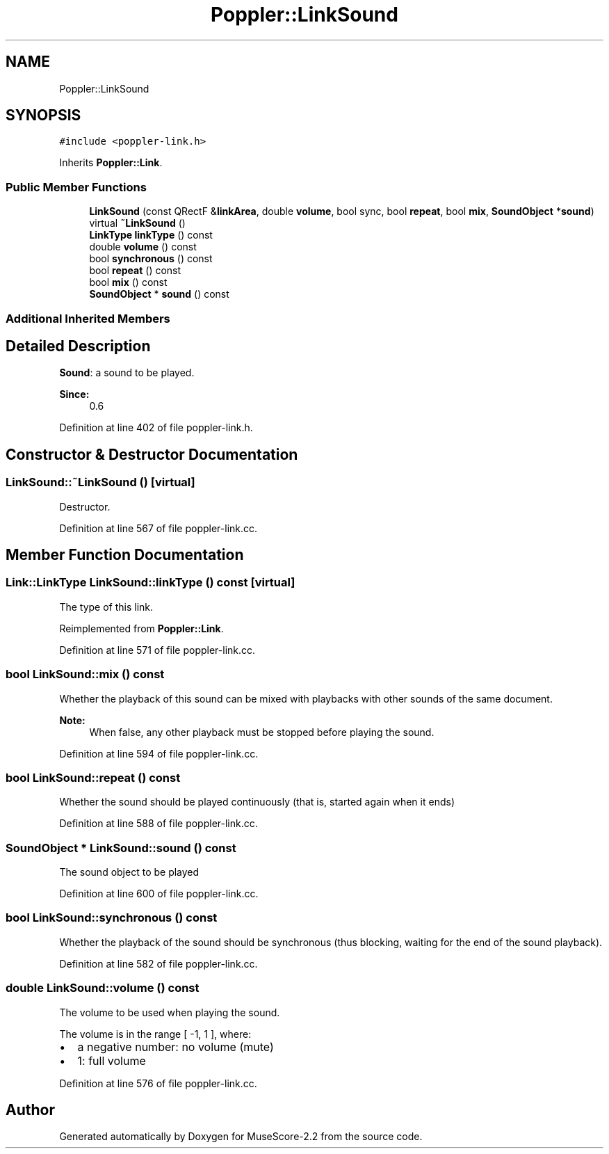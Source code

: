 .TH "Poppler::LinkSound" 3 "Mon Jun 5 2017" "MuseScore-2.2" \" -*- nroff -*-
.ad l
.nh
.SH NAME
Poppler::LinkSound
.SH SYNOPSIS
.br
.PP
.PP
\fC#include <poppler\-link\&.h>\fP
.PP
Inherits \fBPoppler::Link\fP\&.
.SS "Public Member Functions"

.in +1c
.ti -1c
.RI "\fBLinkSound\fP (const QRectF &\fBlinkArea\fP, double \fBvolume\fP, bool sync, bool \fBrepeat\fP, bool \fBmix\fP, \fBSoundObject\fP *\fBsound\fP)"
.br
.ti -1c
.RI "virtual \fB~LinkSound\fP ()"
.br
.ti -1c
.RI "\fBLinkType\fP \fBlinkType\fP () const"
.br
.ti -1c
.RI "double \fBvolume\fP () const"
.br
.ti -1c
.RI "bool \fBsynchronous\fP () const"
.br
.ti -1c
.RI "bool \fBrepeat\fP () const"
.br
.ti -1c
.RI "bool \fBmix\fP () const"
.br
.ti -1c
.RI "\fBSoundObject\fP * \fBsound\fP () const"
.br
.in -1c
.SS "Additional Inherited Members"
.SH "Detailed Description"
.PP 
\fBSound\fP: a sound to be played\&.
.PP
\fBSince:\fP
.RS 4
0\&.6 
.RE
.PP

.PP
Definition at line 402 of file poppler\-link\&.h\&.
.SH "Constructor & Destructor Documentation"
.PP 
.SS "LinkSound::~LinkSound ()\fC [virtual]\fP"
Destructor\&. 
.PP
Definition at line 567 of file poppler\-link\&.cc\&.
.SH "Member Function Documentation"
.PP 
.SS "\fBLink::LinkType\fP LinkSound::linkType () const\fC [virtual]\fP"
The type of this link\&. 
.PP
Reimplemented from \fBPoppler::Link\fP\&.
.PP
Definition at line 571 of file poppler\-link\&.cc\&.
.SS "bool LinkSound::mix () const"
Whether the playback of this sound can be mixed with playbacks with other sounds of the same document\&.
.PP
\fBNote:\fP
.RS 4
When false, any other playback must be stopped before playing the sound\&. 
.RE
.PP

.PP
Definition at line 594 of file poppler\-link\&.cc\&.
.SS "bool LinkSound::repeat () const"
Whether the sound should be played continuously (that is, started again when it ends) 
.PP
Definition at line 588 of file poppler\-link\&.cc\&.
.SS "\fBSoundObject\fP * LinkSound::sound () const"
The sound object to be played 
.PP
Definition at line 600 of file poppler\-link\&.cc\&.
.SS "bool LinkSound::synchronous () const"
Whether the playback of the sound should be synchronous (thus blocking, waiting for the end of the sound playback)\&. 
.PP
Definition at line 582 of file poppler\-link\&.cc\&.
.SS "double LinkSound::volume () const"
The volume to be used when playing the sound\&.
.PP
The volume is in the range [ -1, 1 ], where:
.IP "\(bu" 2
a negative number: no volume (mute)
.IP "\(bu" 2
1: full volume 
.PP

.PP
Definition at line 576 of file poppler\-link\&.cc\&.

.SH "Author"
.PP 
Generated automatically by Doxygen for MuseScore-2\&.2 from the source code\&.
